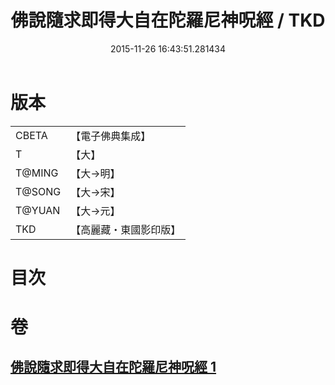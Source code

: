 #+TITLE: 佛說隨求即得大自在陀羅尼神呪經 / TKD
#+DATE: 2015-11-26 16:43:51.281434
* 版本
 |     CBETA|【電子佛典集成】|
 |         T|【大】     |
 |    T@MING|【大→明】   |
 |    T@SONG|【大→宋】   |
 |    T@YUAN|【大→元】   |
 |       TKD|【高麗藏・東國影印版】|

* 目次
* 卷
** [[file:KR6j0373_001.txt][佛說隨求即得大自在陀羅尼神呪經 1]]
